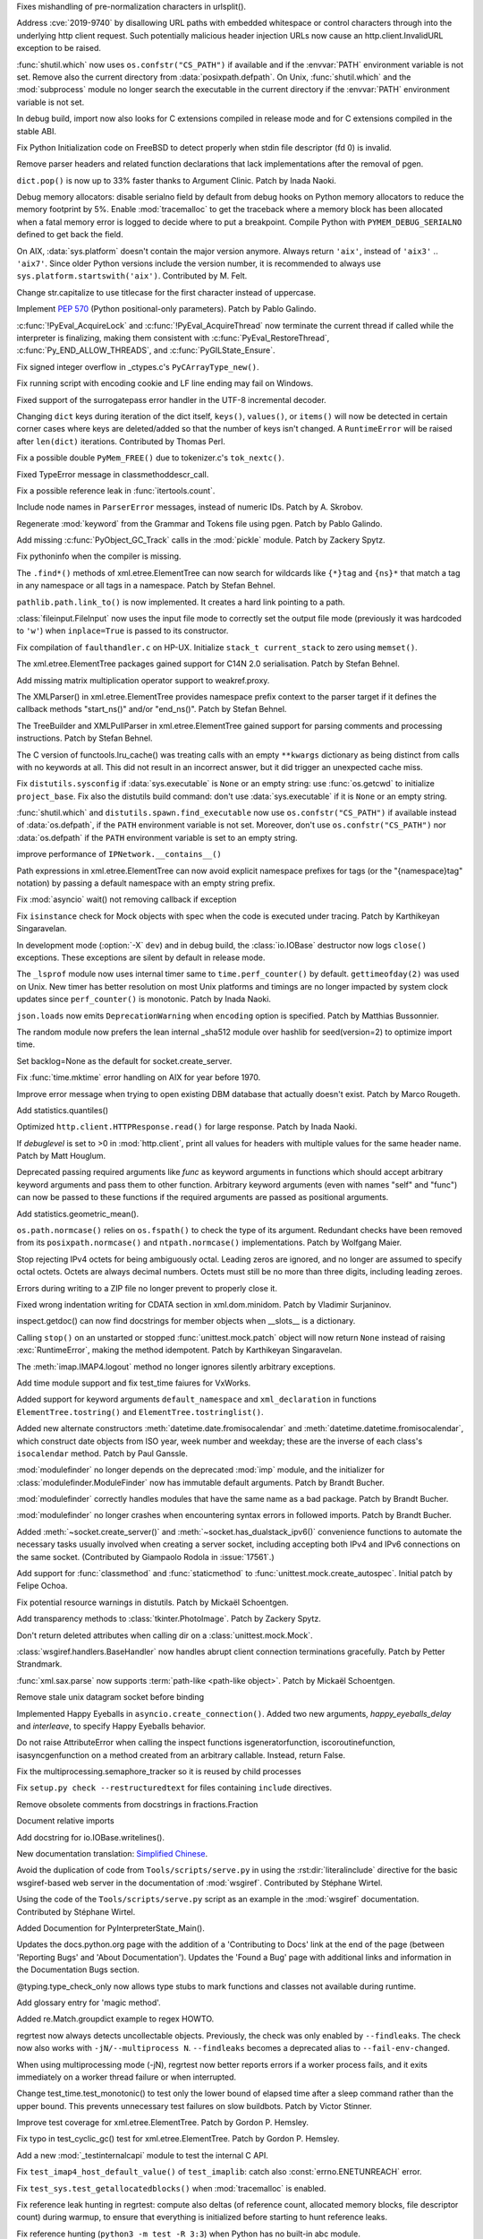 .. bpo: 36742
.. date: 2019-04-29-15-34-59
.. nonce: QCUY0i
.. release date: 2019-05-06
.. section: Security

Fixes mishandling of pre-normalization characters in urlsplit().

..

.. bpo: 30458
.. date: 2019-04-10-08-53-30
.. nonce: 51E-DA
.. section: Security

Address :cve:`2019-9740` by disallowing URL paths with embedded whitespace or
control characters through into the underlying http client request.  Such
potentially malicious header injection URLs now cause an
http.client.InvalidURL exception to be raised.

..

.. bpo: 35755
.. date: 2019-01-17-10-03-48
.. nonce: GmllIs
.. section: Security

:func:`shutil.which` now uses ``os.confstr("CS_PATH")`` if available and if
the :envvar:`PATH` environment variable is not set. Remove also the current
directory from :data:`posixpath.defpath`. On Unix, :func:`shutil.which` and
the :mod:`subprocess` module no longer search the executable in the current
directory if the :envvar:`PATH` environment variable is not set.

..

.. bpo: 36722
.. date: 2019-04-25-21-02-40
.. nonce: 8NApVM
.. section: Core and Builtins

In debug build, import now also looks for C extensions compiled in release
mode and for C extensions compiled in the stable ABI.

..

.. bpo: 32849
.. date: 2019-04-16-11-56-12
.. nonce: aeSg-D
.. section: Core and Builtins

Fix Python Initialization code on FreeBSD to detect properly when stdin file
descriptor (fd 0) is invalid.

..

.. bpo: 36623
.. date: 2019-04-13-02-08-44
.. nonce: HR_xhB
.. section: Core and Builtins

Remove parser headers and related function declarations that lack
implementations after the removal of pgen.

..

.. bpo: 20180
.. date: 2019-04-12-15-49-15
.. nonce: KUqVk7
.. section: Core and Builtins

``dict.pop()`` is now up to 33% faster thanks to Argument Clinic. Patch by
Inada Naoki.

..

.. bpo: 36611
.. date: 2019-04-12-12-32-39
.. nonce: zbo9WQ
.. section: Core and Builtins

Debug memory allocators: disable serialno field by default from debug hooks
on Python memory allocators to reduce the memory footprint by 5%. Enable
:mod:`tracemalloc` to get the traceback where a memory block has been
allocated when a fatal memory error is logged to decide where to put a
breakpoint. Compile Python with ``PYMEM_DEBUG_SERIALNO`` defined to get back
the field.

..

.. bpo: 36588
.. date: 2019-04-11-14-36-55
.. nonce: wejLoC
.. section: Core and Builtins

On AIX, :data:`sys.platform` doesn't contain the major version anymore.
Always return ``'aix'``, instead of ``'aix3'`` .. ``'aix7'``.  Since older
Python versions include the version number, it is recommended to always use
``sys.platform.startswith('aix')``. Contributed by M. Felt.

..

.. bpo: 36549
.. date: 2019-04-11-12-41-31
.. nonce: QSp8of
.. section: Core and Builtins

Change str.capitalize to use titlecase for the first character instead of
uppercase.

..

.. bpo: 36540
.. date: 2019-04-06-20-59-19
.. nonce: SzVUfC
.. section: Core and Builtins

Implement :pep:`570` (Python positional-only parameters). Patch by Pablo
Galindo.

..

.. bpo: 36475
.. date: 2019-04-02-20-02-22
.. nonce: CjRps3
.. section: Core and Builtins

:c:func:`!PyEval_AcquireLock` and :c:func:`!PyEval_AcquireThread` now
terminate the current thread if called while the interpreter is finalizing,
making them consistent with :c:func:`PyEval_RestoreThread`,
:c:func:`Py_END_ALLOW_THREADS`, and :c:func:`PyGILState_Ensure`.

..

.. bpo: 36504
.. date: 2019-04-02-04-10-32
.. nonce: k_V8Bm
.. section: Core and Builtins

Fix signed integer overflow in _ctypes.c's ``PyCArrayType_new()``.

..

.. bpo: 20844
.. date: 2019-03-29-18-47-50
.. nonce: ge-7SM
.. section: Core and Builtins

Fix running script with encoding cookie and LF line ending may fail on
Windows.

..

.. bpo: 24214
.. date: 2019-03-28-15-22-45
.. nonce: tZ6lYU
.. section: Core and Builtins

Fixed support of the surrogatepass error handler in the UTF-8 incremental
decoder.

..

.. bpo: 36452
.. date: 2019-03-27-23-53-00
.. nonce: xhK2lT
.. section: Core and Builtins

Changing ``dict`` keys during iteration of the dict itself, ``keys()``,
``values()``, or ``items()`` will now be detected in certain corner cases
where keys are deleted/added so that the number of keys isn't changed. A
``RuntimeError`` will be raised after ``len(dict)`` iterations. Contributed by
Thomas Perl.

..

.. bpo: 36459
.. date: 2019-03-27-22-35-16
.. nonce: UAvkKp
.. section: Core and Builtins

Fix a possible double ``PyMem_FREE()`` due to tokenizer.c's ``tok_nextc()``.

..

.. bpo: 36433
.. date: 2019-03-26-17-23-02
.. nonce: -8XzZf
.. section: Core and Builtins

Fixed TypeError message in classmethoddescr_call.

..

.. bpo: 36430
.. date: 2019-03-25-23-37-26
.. nonce: sd9xxQ
.. section: Core and Builtins

Fix a possible reference leak in :func:`itertools.count`.

..

.. bpo: 36440
.. date: 2019-03-25-13-45-19
.. nonce: gkvzhi
.. section: Core and Builtins

Include node names in ``ParserError`` messages, instead of numeric IDs.
Patch by A. Skrobov.

..

.. bpo: 36143
.. date: 2019-03-20-00-37-24
.. nonce: fnKoKo
.. section: Core and Builtins

Regenerate :mod:`keyword` from the Grammar and Tokens file using pgen. Patch
by Pablo Galindo.

..

.. bpo: 18372
.. date: 2018-12-08-03-40-43
.. nonce: DT1nR0
.. section: Core and Builtins

Add missing :c:func:`PyObject_GC_Track` calls in the :mod:`pickle` module.
Patch by Zackery Spytz.

..

.. bpo: 35952
.. date: 2019-04-29-11-47-06
.. nonce: 3uNuyo
.. section: Library

Fix pythoninfo when the compiler is missing.

..

.. bpo: 28238
.. date: 2019-04-28-15-01-29
.. nonce: gdk38f
.. section: Library

The ``.find*()`` methods of xml.etree.ElementTree can now search for
wildcards like ``{*}tag`` and ``{ns}*`` that match a tag in any namespace or
all tags in a namespace.  Patch by Stefan Behnel.

..

.. bpo: 26978
.. date: 2019-04-28-01-52-39
.. nonce: Lpm-SI
.. section: Library

``pathlib.path.link_to()`` is now implemented. It creates a hard link pointing
to a path.

..

.. bpo: 1613500
.. date: 2019-04-27-21-09-33
.. nonce: Ogp4P0
.. section: Library

:class:`fileinput.FileInput` now uses the input file mode to correctly set
the output file mode (previously it was hardcoded to ``'w'``)  when
``inplace=True`` is passed to its constructor.

..

.. bpo: 36734
.. date: 2019-04-26-17-14-20
.. nonce: p2MaiN
.. section: Library

Fix compilation of ``faulthandler.c`` on HP-UX. Initialize ``stack_t
current_stack`` to zero using ``memset()``.

..

.. bpo: 13611
.. date: 2019-04-26-10-10-34
.. nonce: XEF4bg
.. section: Library

The xml.etree.ElementTree packages gained support for C14N 2.0
serialisation. Patch by Stefan Behnel.

..

.. bpo: 36669
.. date: 2019-04-24-17-08-45
.. nonce: X4g0fu
.. section: Library

Add missing matrix multiplication operator support to weakref.proxy.

..

.. bpo: 36676
.. date: 2019-04-20-13-10-34
.. nonce: XF4Egb
.. section: Library

The XMLParser() in xml.etree.ElementTree provides namespace prefix context
to the parser target if it defines the callback methods "start_ns()" and/or
"end_ns()". Patch by Stefan Behnel.

..

.. bpo: 36673
.. date: 2019-04-20-09-50-32
.. nonce: XF4Egb
.. section: Library

The TreeBuilder and XMLPullParser in xml.etree.ElementTree gained support
for parsing comments and processing instructions. Patch by Stefan Behnel.

..

.. bpo: 36650
.. date: 2019-04-19-15-29-55
.. nonce: _EVdrz
.. section: Library

The C version of functools.lru_cache() was treating calls with an empty
``**kwargs`` dictionary as being distinct from calls with no keywords at
all. This did not result in an incorrect answer, but it did trigger an
unexpected cache miss.

..

.. bpo: 28552
.. date: 2019-04-18-16-10-29
.. nonce: MW1TLt
.. section: Library

Fix ``distutils.sysconfig`` if :data:`sys.executable` is ``None`` or an
empty string: use :func:`os.getcwd` to initialize ``project_base``.  Fix
also the distutils build command: don't use :data:`sys.executable` if it is
``None`` or an empty string.

..

.. bpo: 35755
.. date: 2019-04-16-17-50-39
.. nonce: Fg4EXb
.. section: Library

:func:`shutil.which` and ``distutils.spawn.find_executable`` now use
``os.confstr("CS_PATH")`` if available instead of :data:`os.defpath`, if the
``PATH`` environment variable is not set. Moreover, don't use
``os.confstr("CS_PATH")`` nor :data:`os.defpath` if the ``PATH`` environment
variable is set to an empty string.

..

.. bpo: 25430
.. date: 2019-04-15-12-22-09
.. nonce: 7_8kqc
.. section: Library

improve performance of ``IPNetwork.__contains__()``

..

.. bpo: 30485
.. date: 2019-04-13-23-42-33
.. nonce: JHhjJS
.. section: Library

Path expressions in xml.etree.ElementTree can now avoid explicit namespace
prefixes for tags (or the "{namespace}tag" notation) by passing a default
namespace with an empty string prefix.

..

.. bpo: 36613
.. date: 2019-04-12-13-52-15
.. nonce: hqT1qn
.. section: Library

Fix :mod:`asyncio` wait() not removing callback if exception

..

.. bpo: 36598
.. date: 2019-04-11-22-11-24
.. nonce: hfzDUl
.. section: Library

Fix ``isinstance`` check for Mock objects with spec when the code is
executed under tracing. Patch by Karthikeyan Singaravelan.

..

.. bpo: 18748
.. date: 2019-04-11-16-09-42
.. nonce: QW7upB
.. section: Library

In development mode (:option:`-X` ``dev``) and in debug build, the
:class:`io.IOBase` destructor now logs ``close()`` exceptions. These
exceptions are silent by default in release mode.

..

.. bpo: 36575
.. date: 2019-04-09-22-40-52
.. nonce: Vg_p92
.. section: Library

The ``_lsprof`` module now uses internal timer same to
``time.perf_counter()`` by default. ``gettimeofday(2)`` was used on Unix.
New timer has better resolution on most Unix platforms and timings are no
longer impacted by system clock updates since ``perf_counter()`` is
monotonic. Patch by Inada Naoki.

..

.. bpo: 33461
.. date: 2019-04-09-14-46-28
.. nonce: SYJM-E
.. section: Library

``json.loads`` now emits ``DeprecationWarning`` when ``encoding`` option is
specified.  Patch by Matthias Bussonnier.

..

.. bpo: 36559
.. date: 2019-04-09-12-02-35
.. nonce: LbDRrw
.. section: Library

The random module now prefers the lean internal _sha512 module over hashlib
for seed(version=2) to optimize import time.

..

.. bpo: 17561
.. date: 2019-04-09-04-08-46
.. nonce: hOhVnh
.. section: Library

Set backlog=None as the default for socket.create_server.

..

.. bpo: 34373
.. date: 2019-04-08-14-41-22
.. nonce: lEAl_-
.. section: Library

Fix :func:`time.mktime` error handling on AIX for year before 1970.

..

.. bpo: 36232
.. date: 2019-04-06-20-25-25
.. nonce: SClmhb
.. section: Library

Improve error message when trying to open existing DBM database that
actually doesn't exist. Patch by Marco Rougeth.

..

.. bpo: 36546
.. date: 2019-04-06-14-23-00
.. nonce: YXjbyY
.. section: Library

Add statistics.quantiles()

..

.. bpo: 36050
.. date: 2019-04-05-21-29-53
.. nonce: x9DRKE
.. section: Library

Optimized ``http.client.HTTPResponse.read()`` for large response. Patch by
Inada Naoki.

..

.. bpo: 36522
.. date: 2019-04-03-20-46-47
.. nonce: g5x3By
.. section: Library

If *debuglevel* is set to >0 in :mod:`http.client`, print all values for
headers with multiple values for the same header name. Patch by Matt
Houglum.

..

.. bpo: 36492
.. date: 2019-03-31-10-21-54
.. nonce: f7vyUs
.. section: Library

Deprecated passing required arguments like *func* as keyword arguments in
functions which should accept arbitrary keyword arguments and pass them to
other function. Arbitrary keyword arguments (even with names "self" and
"func") can now be passed to these functions if the required arguments are
passed as positional arguments.

..

.. bpo: 27181
.. date: 2019-03-31-01-18-52
.. nonce: LVUWcc
.. section: Library

Add statistics.geometric_mean().

..

.. bpo: 30427
.. date: 2019-03-28-21-17-08
.. nonce: lxzvbw
.. section: Library

``os.path.normcase()`` relies on ``os.fspath()`` to check the type of its
argument. Redundant checks have been removed from its
``posixpath.normcase()`` and ``ntpath.normcase()`` implementations. Patch by
Wolfgang Maier.

..

.. bpo: 36385
.. date: 2019-03-27-02-09-22
.. nonce: we2F45
.. section: Library

Stop rejecting IPv4 octets for being ambiguously octal. Leading zeros are
ignored, and no longer are assumed to specify octal octets. Octets are
always decimal numbers. Octets must still be no more than three digits,
including leading zeroes.

..

.. bpo: 36434
.. date: 2019-03-26-14-20-59
.. nonce: PTdidw
.. section: Library

Errors during writing to a ZIP file no longer prevent to properly close it.

..

.. bpo: 36407
.. date: 2019-03-23-17-16-15
.. nonce: LG3aC4
.. section: Library

Fixed wrong indentation writing for CDATA section in xml.dom.minidom. Patch
by Vladimir Surjaninov.

..

.. bpo: 36326
.. date: 2019-03-22-13-47-52
.. nonce: WCnEI5
.. section: Library

inspect.getdoc() can now find docstrings for member objects when __slots__
is a dictionary.

..

.. bpo: 36366
.. date: 2019-03-20-15-13-18
.. nonce: n0eav_
.. section: Library

Calling ``stop()`` on an unstarted or stopped :func:`unittest.mock.patch`
object will now return ``None`` instead of raising :exc:`RuntimeError`, making
the method idempotent. Patch by Karthikeyan Singaravelan.

..

.. bpo: 36348
.. date: 2019-03-18-16-16-55
.. nonce: E0w_US
.. section: Library

The :meth:`imap.IMAP4.logout` method no longer ignores silently arbitrary
exceptions.

..

.. bpo: 31904
.. date: 2019-03-13-16-48-42
.. nonce: 9sjd38
.. section: Library

Add time module support and fix test_time faiures for VxWorks.

..

.. bpo: 36227
.. date: 2019-03-07-20-02-18
.. nonce: i2Z1XR
.. section: Library

Added support for keyword arguments ``default_namespace`` and
``xml_declaration`` in functions ``ElementTree.tostring()`` and
``ElementTree.tostringlist()``.

..

.. bpo: 36004
.. date: 2019-02-17-12-55-51
.. nonce: hCt_KK
.. section: Library

Added new alternate constructors :meth:`datetime.date.fromisocalendar` and
:meth:`datetime.datetime.fromisocalendar`, which construct date objects from
ISO year, week number and weekday; these are the inverse of each class's
``isocalendar`` method. Patch by Paul Ganssle.

..

.. bpo: 35936
.. date: 2019-02-16-22-19-32
.. nonce: Ay5WtD
.. section: Library

:mod:`modulefinder` no longer depends on the deprecated :mod:`imp` module,
and the initializer for :class:`modulefinder.ModuleFinder` now has immutable
default arguments. Patch by Brandt Bucher.

..

.. bpo: 35376
.. date: 2019-02-13-18-56-27
.. nonce: UFhYLj
.. section: Library

:mod:`modulefinder` correctly handles modules that have the same name as a
bad package. Patch by Brandt Bucher.

..

.. bpo: 17396
.. date: 2019-02-13-18-56-22
.. nonce: oKRkrD
.. section: Library

:mod:`modulefinder` no longer crashes when encountering syntax errors in
followed imports. Patch by Brandt Bucher.

..

.. bpo: 35934
.. date: 2019-02-07-20-25-39
.. nonce: QmfNmY
.. section: Library

Added :meth:`~socket.create_server()` and
:meth:`~socket.has_dualstack_ipv6()` convenience functions to automate the
necessary tasks usually involved when creating a server socket, including
accepting both IPv4 and IPv6 connections on the same socket.  (Contributed
by Giampaolo Rodola in :issue:`17561`.)

..

.. bpo: 23078
.. date: 2019-01-18-23-10-10
.. nonce: l4dFoj
.. section: Library

Add support for :func:`classmethod` and :func:`staticmethod` to
:func:`unittest.mock.create_autospec`.  Initial patch by Felipe Ochoa.

..

.. bpo: 35416
.. date: 2018-12-05-09-55-05
.. nonce: XALKZG
.. section: Library

Fix potential resource warnings in distutils. Patch by Mickaël Schoentgen.

..

.. bpo: 25451
.. date: 2018-11-07-23-44-25
.. nonce: re_8db
.. section: Library

Add transparency methods to :class:`tkinter.PhotoImage`.  Patch by Zackery
Spytz.

..

.. bpo: 35082
.. date: 2018-10-27-11-54-12
.. nonce: HDj1nr
.. section: Library

Don't return deleted attributes when calling dir on a
:class:`unittest.mock.Mock`.

..

.. bpo: 34547
.. date: 2018-10-05-16-01-00
.. nonce: abbaa
.. section: Library

:class:`wsgiref.handlers.BaseHandler` now handles abrupt client connection
terminations gracefully. Patch by Petter Strandmark.

..

.. bpo: 31658
.. date: 2018-07-30-12-00-15
.. nonce: _bx7a_
.. section: Library

:func:`xml.sax.parse` now supports :term:`path-like <path-like object>`.
Patch by Mickaël Schoentgen.

..

.. bpo: 34139
.. date: 2018-07-18-11-25-34
.. nonce: tKbmW7
.. section: Library

Remove stale unix datagram socket before binding

..

.. bpo: 33530
.. date: 2018-05-29-18-34-53
.. nonce: _4Q_bi
.. section: Library

Implemented Happy Eyeballs in ``asyncio.create_connection()``. Added two new
arguments, *happy_eyeballs_delay* and *interleave*, to specify Happy
Eyeballs behavior.

..

.. bpo: 33291
.. date: 2018-04-11-11-41-52
.. nonce: -xLGf8
.. section: Library

Do not raise AttributeError when calling the inspect functions
isgeneratorfunction, iscoroutinefunction, isasyncgenfunction on a method
created from an arbitrary callable. Instead, return False.

..

.. bpo: 31310
.. date: 2018-04-06-11-06-23
.. nonce: eq9ky0
.. section: Library

Fix the multiprocessing.semaphore_tracker so it is reused by child processes

..

.. bpo: 31292
.. date: 2017-08-30-20-27-00
.. nonce: dKIaZb
.. section: Library

Fix ``setup.py check --restructuredtext`` for files containing ``include``
directives.

..

.. bpo: 36625
.. date: 2019-04-15-12-02-45
.. nonce: x3LMCF
.. section: Documentation

Remove obsolete comments from docstrings in fractions.Fraction

..

.. bpo: 30840
.. date: 2019-04-14-19-46-21
.. nonce: R-JFzw
.. section: Documentation

Document relative imports

..

.. bpo: 36523
.. date: 2019-04-04-19-11-47
.. nonce: sG1Tr4
.. section: Documentation

Add docstring for io.IOBase.writelines().

..

.. bpo: 36425
.. date: 2019-03-27-22-46-00
.. nonce: kG9gx1
.. section: Documentation

New documentation translation: `Simplified Chinese
<https://docs.python.org/zh-cn/>`_.

..

.. bpo: 36345
.. date: 2019-03-26-14-58-34
.. nonce: r2stx3
.. section: Documentation

Avoid the duplication of code from ``Tools/scripts/serve.py`` in using the
:rst:dir:`literalinclude` directive for the basic wsgiref-based web server
in the documentation of :mod:`wsgiref`.  Contributed by Stéphane Wirtel.

..

.. bpo: 36345
.. date: 2019-03-23-09-25-12
.. nonce: L704Zv
.. section: Documentation

Using the code of the ``Tools/scripts/serve.py`` script as an example in the
:mod:`wsgiref` documentation.  Contributed by Stéphane Wirtel.

..

.. bpo: 36157
.. date: 2019-03-08-15-39-47
.. nonce: nF1pP1
.. section: Documentation

Added Documention for  PyInterpreterState_Main().

..

.. bpo: 33043
.. date: 2019-02-24-03-15-10
.. nonce: 8knWTS
.. section: Documentation

Updates the docs.python.org page with the addition of a 'Contributing to
Docs' link at the end of the page (between 'Reporting Bugs' and 'About
Documentation'). Updates the 'Found a Bug' page with additional links and
information in the Documentation Bugs section.

..

.. bpo: 35581
.. date: 2018-12-25-12-56-57
.. nonce: aA7r6T
.. section: Documentation

@typing.type_check_only now allows type stubs to mark functions and classes
not available during runtime.

..

.. bpo: 33832
.. date: 2018-06-15-15-57-37
.. nonce: xBFhKw
.. section: Documentation

Add glossary entry for 'magic method'.

..

.. bpo: 32913
.. date: 2018-02-22-15-48-16
.. nonce: f3utho
.. section: Documentation

Added re.Match.groupdict example to regex HOWTO.

..

.. bpo: 36719
.. date: 2019-04-26-09-02-49
.. nonce: ys2uqH
.. section: Tests

regrtest now always detects uncollectable objects. Previously, the check was
only enabled by ``--findleaks``. The check now also works with
``-jN/--multiprocess N``. ``--findleaks`` becomes a deprecated alias to
``--fail-env-changed``.

..

.. bpo: 36725
.. date: 2019-04-26-04-12-29
.. nonce: B8-ghi
.. section: Tests

When using multiprocessing mode (-jN), regrtest now better reports errors if
a worker process fails, and it exits immediately on a worker thread failure
or when interrupted.

..

.. bpo: 36454
.. date: 2019-04-23-17-48-11
.. nonce: 0q4lQz
.. section: Tests

Change test_time.test_monotonic() to test only the lower bound of elapsed
time after a sleep command rather than the upper bound. This prevents
unnecessary test failures on slow buildbots. Patch by Victor Stinner.

..

.. bpo: 32424
.. date: 2019-04-21-17-55-18
.. nonce: yDy49h
.. section: Tests

Improve test coverage for xml.etree.ElementTree. Patch by Gordon P. Hemsley.

..

.. bpo: 32424
.. date: 2019-04-21-17-53-50
.. nonce: Q4rBmn
.. section: Tests

Fix typo in test_cyclic_gc() test for xml.etree.ElementTree. Patch by Gordon
P. Hemsley.

..

.. bpo: 36635
.. date: 2019-04-15-16-55-49
.. nonce: __FTq9
.. section: Tests

Add a new :mod:`_testinternalcapi` module to test the internal C API.

..

.. bpo: 36629
.. date: 2019-04-15-11-57-39
.. nonce: ySnaL3
.. section: Tests

Fix ``test_imap4_host_default_value()`` of ``test_imaplib``: catch also
:const:`errno.ENETUNREACH` error.

..

.. bpo: 36611
.. date: 2019-04-12-12-44-42
.. nonce: UtorXL
.. section: Tests

Fix ``test_sys.test_getallocatedblocks()`` when :mod:`tracemalloc` is
enabled.

..

.. bpo: 36560
.. date: 2019-04-09-14-08-02
.. nonce: _ejeOr
.. section: Tests

Fix reference leak hunting in regrtest: compute also deltas (of reference
count, allocated memory blocks, file descriptor count) during warmup, to
ensure that everything is initialized before starting to hunt reference
leaks.

..

.. bpo: 36565
.. date: 2019-04-08-19-01-21
.. nonce: 2bxgtU
.. section: Tests

Fix reference hunting (``python3 -m test -R 3:3``) when Python has no
built-in abc module.

..

.. bpo: 31904
.. date: 2019-04-08-09-24-36
.. nonce: ab03ea
.. section: Tests

Port test_resource to VxWorks: skip tests cases setting RLIMIT_FSIZE and
RLIMIT_CPU.

..

.. bpo: 31904
.. date: 2019-04-01-16-06-36
.. nonce: peaceF
.. section: Tests

Fix test_tabnanny on VxWorks: adjust ENOENT error message.

..

.. bpo: 36436
.. date: 2019-03-26-13-49-21
.. nonce: yAtN0V
.. section: Tests

Fix ``_testcapi.pymem_buffer_overflow()``: handle memory allocation failure.

..

.. bpo: 31904
.. date: 2019-03-19-17-39-25
.. nonce: QxhhRx
.. section: Tests

Fix test_utf8_mode on VxWorks: Python always use UTF-8 on VxWorks.

..

.. bpo: 36341
.. date: 2019-03-18-10-47-45
.. nonce: UXlY0P
.. section: Tests

Fix tests that may fail with PermissionError upon calling bind() on AF_UNIX
sockets.

..

.. bpo: 36747
.. date: 2019-04-29-09-57-20
.. nonce: 1YEyu-
.. section: Build

Remove the stale scriptsinstall Makefile target.

..

.. bpo: 21536
.. date: 2019-04-25-01-51-52
.. nonce: ACQkiC
.. section: Build

On Unix, C extensions are no longer linked to libpython except on Android
and Cygwin.

It is now possible for a statically linked Python to load a C extension
built using a shared library Python.

When Python is embedded, ``libpython`` must not be loaded with
``RTLD_LOCAL``, but ``RTLD_GLOBAL`` instead. Previously, using
``RTLD_LOCAL``, it was already not possible to load C extensions which were
not linked to ``libpython``, such as C extensions of the standard library
built by the ``*shared*`` section of ``Modules/Setup``.

distutils, python-config and python-config.py have been modified.

..

.. bpo: 36707
.. date: 2019-04-24-02-29-15
.. nonce: 8ZNB67
.. section: Build

``./configure --with-pymalloc`` no longer adds the ``m`` flag to SOABI
(sys.implementation.cache_tag). Enabling or disabling pymalloc has no impact
on the ABI.

..

.. bpo: 36635
.. date: 2019-04-16-13-58-52
.. nonce: JKlzkf
.. section: Build

Change ``PyAPI_FUNC(type)``, ``PyAPI_DATA(type)`` and ``PyMODINIT_FUNC``
macros of ``pyport.h`` when ``Py_BUILD_CORE_MODULE`` is defined. The
``Py_BUILD_CORE_MODULE`` define must be now be used to build a C extension
as a dynamic library accessing Python internals: export the :samp:`PyInit_{xxx}()`
function in DLL exports on Windows.

..

.. bpo: 31904
.. date: 2019-04-15-15-01-29
.. nonce: 38fdkg
.. section: Build

Don't build the ``_crypt`` extension on VxWorks.

..

.. bpo: 36618
.. date: 2019-04-12-19-49-10
.. nonce: gcI9iq
.. section: Build

Add ``-fmax-type-align=8`` to CFLAGS when clang compiler is detected. The
pymalloc memory allocator aligns memory on 8 bytes. On x86-64, clang expects
alignment on 16 bytes by default and so uses MOVAPS instruction which can
lead to segmentation fault. Instruct clang that Python is limited to
alignment on 8 bytes to use MOVUPS instruction instead: slower but don't
trigger a SIGSEGV if the memory is not aligned on 16 bytes. Sadly, the flag
must be added to ``CFLAGS`` and not just ``CFLAGS_NODIST``, since third
party C extensions can have the same issue.

..

.. bpo: 36605
.. date: 2019-04-11-18-50-58
.. nonce: gk5czf
.. section: Build

``make tags`` and ``make TAGS`` now also parse ``Modules/_io/*.c`` and
``Modules/_io/*.h``.

..

.. bpo: 36465
.. date: 2019-04-09-18-19-43
.. nonce: -w6vx6
.. section: Build

Release builds and debug builds are now ABI compatible: defining the
``Py_DEBUG`` macro no longer implies the ``Py_TRACE_REFS`` macro, which
introduces the only ABI incompatibility. The ``Py_TRACE_REFS`` macro, which
adds the :func:`sys.getobjects` function and the :envvar:`PYTHONDUMPREFS`
environment variable, can be set using the new ``./configure
--with-trace-refs`` build option.

..

.. bpo: 36577
.. date: 2019-04-09-17-31-47
.. nonce: 34kuUW
.. section: Build

setup.py now correctly reports missing OpenSSL headers and libraries again.

..

.. bpo: 36544
.. date: 2019-04-06-18-53-03
.. nonce: hJr2_a
.. section: Build

Fix regression introduced in bpo-36146 refactoring setup.py

..

.. bpo: 36508
.. date: 2019-04-02-17-01-23
.. nonce: SN5Y6N
.. section: Build

``python-config --ldflags`` no longer includes flags of the
``LINKFORSHARED`` variable. The ``LINKFORSHARED`` variable must only be used
to build executables.

..

.. bpo: 36503
.. date: 2019-04-02-09-25-23
.. nonce: 0xzfkQ
.. section: Build

Remove references to "aix3" and "aix4". Patch by M. Felt.

..

.. bpo: 35920
.. date: 2019-04-22-16-59-20
.. nonce: VSfGOI
.. section: Windows

Added platform.win32_edition() and platform.win32_is_iot(). Added support
for cross-compiling packages for Windows ARM32. Skip tests that are not
expected to work on Windows IoT Core ARM32.

..

.. bpo: 36649
.. date: 2019-04-17-11-39-24
.. nonce: arbzIo
.. section: Windows

Remove trailing spaces for registry keys when installed via the Store.

..

.. bpo: 34144
.. date: 2019-04-10-04-35-31
.. nonce: _KzB5z
.. section: Windows

Fixed activate.bat to correctly update codepage when chcp.com returns dots
in output. Patch by Lorenz Mende.

..

.. bpo: 36509
.. date: 2019-04-02-10-11-18
.. nonce: DdaM67
.. section: Windows

Added preset-iot layout for Windows IoT ARM containers. This layout doesn't
contain UI components like tkinter or IDLE. It also doesn't contain files to
support on-target builds since Windows ARM32 builds must be cross-compiled
when using MSVC.

..

.. bpo: 35941
.. date: 2019-03-28-03-51-16
.. nonce: UnlAEE
.. section: Windows

enum_certificates function of the ssl module now returns certificates from
all available certificate stores inside windows in a query instead of
returning only certificates from the system wide certificate store. This
includes certificates from these certificate stores: local machine, local
machine enterprise, local machine group policy, current user, current user
group policy, services, users. ssl.enum_crls() function is changed in the
same way to return all certificate revocation lists inside the windows
certificate revocation list stores.

..

.. bpo: 36441
.. date: 2019-03-26-11-46-15
.. nonce: lYjGF1
.. section: Windows

Fixes creating a venv when debug binaries are installed.

..

.. bpo: 36085
.. date: 2019-03-18-11-44-49
.. nonce: mLfxfc
.. section: Windows

Enable better DLL resolution on Windows by using safe DLL search paths and
adding :func:`os.add_dll_directory`.

..

.. bpo: 36010
.. date: 2019-03-16-10-24-58
.. nonce: dttWfp
.. section: Windows

Add the venv standard library module to the nuget distribution for Windows.

..

.. bpo: 29515
.. date: 2019-03-05-18-09-43
.. nonce: vwUTv0
.. section: Windows

Add the following socket module constants on Windows: IPPROTO_AH IPPROTO_CBT
IPPROTO_DSTOPTS IPPROTO_EGP IPPROTO_ESP IPPROTO_FRAGMENT IPPROTO_GGP
IPPROTO_HOPOPTS IPPROTO_ICLFXBM IPPROTO_ICMPV6 IPPROTO_IDP IPPROTO_IGMP
IPPROTO_IGP IPPROTO_IPV4 IPPROTO_IPV6 IPPROTO_L2TP IPPROTO_MAX IPPROTO_ND
IPPROTO_NONE IPPROTO_PGM IPPROTO_PIM IPPROTO_PUP IPPROTO_RDP IPPROTO_ROUTING
IPPROTO_SCTP IPPROTO_ST

..

.. bpo: 35947
.. date: 2019-02-11-14-53-17
.. nonce: 9vI4hP
.. section: Windows

Added current version of libffi to cpython-source-deps. Change _ctypes to
use current version of libffi on Windows.

..

.. bpo: 34060
.. date: 2018-07-20-13-09-19
.. nonce: v-z87j
.. section: Windows

Report system load when running test suite on Windows. Patch by Ammar Askar.
Based on prior work by Jeremy Kloth.

..

.. bpo: 31512
.. date: 2017-10-04-12-40-45
.. nonce: YQeBt2
.. section: Windows

With the Windows 10 Creators Update, non-elevated users can now create
symlinks as long as the computer has Developer Mode enabled.

..

.. bpo: 34602
.. date: 2019-04-29-10-54-14
.. nonce: Lrl2zU
.. section: macOS

Avoid failures setting macOS stack resource limit with resource.setrlimit.
This reverts an earlier fix for bpo-18075 which forced a non-default stack
size when building the interpreter executable on macOS.

..

.. bpo: 36429
.. date: 2019-03-26-00-09-50
.. nonce: w-jL2e
.. section: IDLE

Fix starting IDLE with pyshell. Add idlelib.pyshell alias at top; remove
pyshell alias at bottom. Remove obsolete __name__=='__main__' command.

..

.. bpo: 14546
.. date: 2019-04-30-14-30-29
.. nonce: r38Y-6
.. section: Tools/Demos

Fix the argument handling in Tools/scripts/lll.py.

..

.. bpo: 36763
.. date: 2019-05-01-00-42-08
.. nonce: vghb86
.. section: C API

Fix memory leak in :c:func:`Py_SetStandardStreamEncoding`: release memory if
the function is called twice.

..

.. bpo: 36641
.. date: 2019-04-16-21-18-19
.. nonce: pz-DIR
.. section: C API

:c:expr:`PyDoc_VAR(name)` and :c:expr:`PyDoc_STRVAR(name,str)` now create
``static const char name[]`` instead of ``static char name[]``.  Patch by
Inada Naoki.

..

.. bpo: 36389
.. date: 2019-04-11-12-20-35
.. nonce: P9QFoP
.. section: C API

Change the value of ``CLEANBYTE``, ``DEADDYTE`` and ``FORBIDDENBYTE``
internal constants used by debug hooks on Python memory allocators
(:c:func:`PyMem_SetupDebugHooks` function). Byte patterns ``0xCB``, ``0xDB``
and ``0xFB`` have been replaced with ``0xCD``, ``0xDD`` and ``0xFD`` to use
the same values than Windows CRT debug ``malloc()`` and ``free()``.

..

.. bpo: 36443
.. date: 2019-03-27-15-58-23
.. nonce: tAfZR9
.. section: C API

Since Python 3.7.0, calling :c:func:`Py_DecodeLocale` before
:c:func:`Py_Initialize` produces mojibake if the ``LC_CTYPE`` locale is
coerced and/or if the UTF-8 Mode is enabled by the user configuration. The
LC_CTYPE coercion and UTF-8 Mode are now disabled by default to fix the
mojibake issue. They must now be enabled explicitly (opt-in) using the new
:c:func:`_Py_PreInitialize` API with ``_PyPreConfig``.

..

.. bpo: 36025
.. date: 2019-02-19-08-23-42
.. nonce: tnwylQ
.. section: C API

Fixed an accidental change to the datetime C API where the arguments to the
:c:func:`PyDate_FromTimestamp` function were incorrectly interpreted as a
single timestamp rather than an arguments tuple, which causes existing code
to start raising :exc:`TypeError`. The backwards-incompatible change was
only present in alpha releases of Python 3.8. Patch by Paul Ganssle.

..

.. bpo: 35810
.. date: 2019-01-23-12-38-11
.. nonce: wpbWeb
.. section: C API

Modify ``PyObject_Init`` to correctly increase the refcount of heap-allocated
Type objects. Also fix the refcounts of the heap-allocated types
that were either doing this manually or not decreasing the type's refcount
in tp_dealloc
